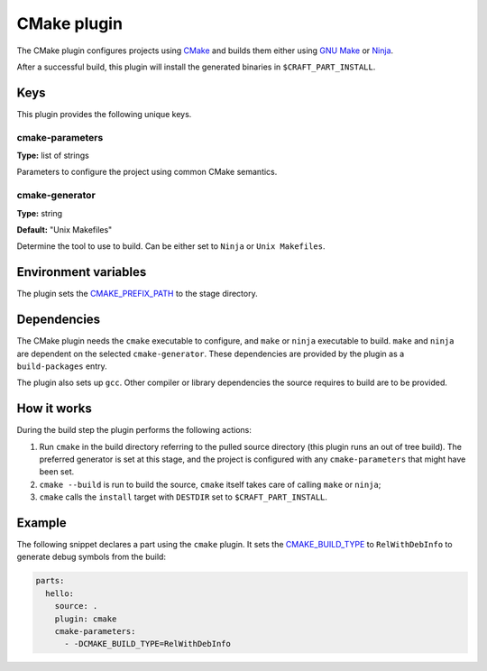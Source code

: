 .. _craft_parts_cmake_plugin:

CMake plugin
============

The CMake plugin configures projects using CMake_ and builds them
either using `GNU Make`_ or Ninja_.

After a successful build, this plugin will install the generated
binaries in ``$CRAFT_PART_INSTALL``.


Keys
----

This plugin provides the following unique keys.


cmake-parameters
~~~~~~~~~~~~~~~~

**Type:** list of strings

Parameters to configure the project using common CMake semantics.


cmake-generator
~~~~~~~~~~~~~~~

**Type:** string

**Default:** "Unix Makefiles"

Determine the tool to use to build.  Can be either set to ``Ninja`` or ``Unix
Makefiles``.


Environment variables
---------------------

The plugin sets the CMAKE_PREFIX_PATH_ to the stage directory.


Dependencies
------------

The CMake plugin needs the ``cmake`` executable to configure, and
``make`` or ``ninja`` executable to build. ``make`` and ``ninja`` are
dependent on the selected ``cmake-generator``. These dependencies are
provided by the plugin as a ``build-packages`` entry.

The plugin also sets up ``gcc``.  Other compiler or library
dependencies the source requires to build are to be provided.


How it works
------------

During the build step the plugin performs the following actions:

#. Run ``cmake`` in the build directory referring to the pulled source
   directory (this plugin runs an out of tree build). The preferred
   generator is set at this stage, and the project is configured with
   any ``cmake-parameters`` that might have been set.
#. ``cmake --build`` is run to build the source, ``cmake`` itself takes
   care of calling ``make`` or ``ninja``;
#. ``cmake`` calls the ``install`` target with ``DESTDIR`` set to
   ``$CRAFT_PART_INSTALL``.


Example
-------

The following snippet declares a part using the ``cmake`` plugin. It
sets the CMAKE_BUILD_TYPE_ to ``RelWithDebInfo`` to generate debug
symbols from the build:

.. code-block:: yaml

    parts:
      hello:
        source: .
        plugin: cmake
        cmake-parameters:
          - -DCMAKE_BUILD_TYPE=RelWithDebInfo


.. _GNU Make: https://www.gnu.org/software/make/
.. _Ninja: https://ninja-build.org/
.. _CMake: https://cmake.org/
.. _CMAKE_PREFIX_PATH: https://cmake.org/cmake/help/latest/variable/CMAKE_PREFIX_PATH.html
.. _CMAKE_BUILD_TYPE: https://cmake.org/cmake/help/latest/variable/CMAKE_BUILD_TYPE.html
